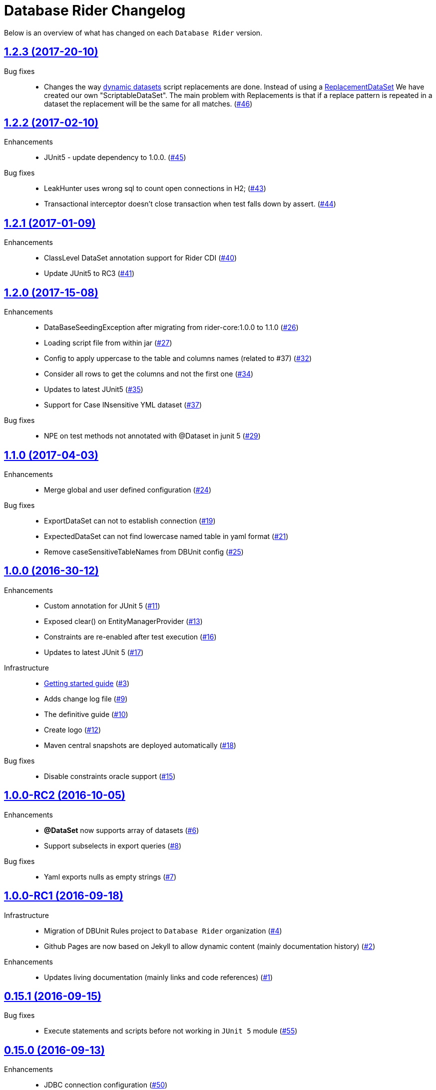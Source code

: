 = Database Rider Changelog
:uri-database-rider: https://database-rider.github.io/database-rider
:uri-repo: https://github.com/database-rider/database-rider
:icons: font
:star: icon:star[role=red]
ifndef::icons[]
:star: &#9733;
endif::[]

Below is an overview of what has changed on each `Database Rider` version.

== https://github.com/database-rider/database-rider/releases/tag/1.2.3[1.2.3 (2017-20-10)^]

Bug fixes::
    * Changes the way https://database-rider.github.io/database-rider/1.2.3/documentation.html#Dynamic-data-using-scritable-datasets[dynamic datasets^] script replacements are done. Instead of using a https://www.programcreek.com/java-api-examples/index.php?api=org.dbunit.dataset.ReplacementDataSet[ReplacementDataSet^] We have created our own "ScriptableDataSet".
The main problem with Replacements is that if a replace pattern is repeated in a dataset the replacement will be the same for all matches. (https://github.com/database-rider/database-rider/issues/46[#46])

== https://github.com/database-rider/database-rider/releases/tag/1.2.2[1.2.2 (2017-02-10)^]

Enhancements::
    * JUnit5 - update dependency to 1.0.0. (https://github.com/database-rider/database-rider/issues/45[#45])

Bug fixes::
     * LeakHunter uses wrong sql to count open connections in H2; (https://github.com/database-rider/database-rider/issues/43[#43])
     * Transactional interceptor doesn't close transaction when test falls down by assert. (https://github.com/database-rider/database-rider/issues/44[#44])

== https://github.com/database-rider/database-rider/releases/tag/1.2.1[1.2.1 (2017-01-09)^]

Enhancements::
    * ClassLevel DataSet annotation support for Rider CDI (https://github.com/database-rider/database-rider/issues/40[#40])
    * Update JUnit5 to RC3 (https://github.com/database-rider/database-rider/issues/41[#41])



== https://github.com/database-rider/database-rider/releases/tag/1.2.0[1.2.0 (2017-15-08)^]

Enhancements::
    * DataBaseSeedingException after migrating from rider-core:1.0.0 to 1.1.0 (https://github.com/database-rider/database-rider/issues/26[#26])
    * Loading script file from within jar (https://github.com/database-rider/database-rider/issues/27[#27])
    * Config to apply uppercase to the table and columns names (related to #37) (https://github.com/database-rider/database-rider/issues/32[#32])
    * Consider all rows to get the columns and not the first one (https://github.com/database-rider/database-rider/issues/34[#34])
    * Updates to latest JUnit5 (https://github.com/database-rider/database-rider/issues/35[#35])
    * Support for Case INsensitive YML dataset (https://github.com/database-rider/database-rider/issues/37[#37])

Bug fixes::
    *  NPE on test methods not annotated with @Dataset in junit 5 (https://github.com/database-rider/database-rider/issues/29[#29])


== https://github.com/database-rider/database-rider/releases/tag/1.1.0[1.1.0 (2017-04-03)^]

Enhancements::
    * Merge global and user defined configuration (https://github.com/database-rider/database-rider/issues/24[#24])


Bug fixes::
    * ExportDataSet can not to establish connection (https://github.com/database-rider/database-rider/issues/19[#19])
    * ExpectedDataSet can not find lowercase named table in yaml format (https://github.com/database-rider/database-rider/issues/21[#21])
    * Remove caseSensitiveTableNames from DBUnit config (https://github.com/database-rider/database-rider/issues/25[#25])


== https://github.com/database-rider/database-rider/releases/tag/1.0.0[1.0.0 (2016-30-12)^]

Enhancements::

    * Custom annotation for JUnit 5 (https://github.com/database-rider/database-rider/issues/11[#11])
    * Exposed clear() on EntityManagerProvider (https://github.com/database-rider/database-rider/issues/13[#13])
    * Constraints are re-enabled after test execution (https://github.com/database-rider/database-rider/issues/16[#16])
    * Updates to latest JUnit 5 (https://github.com/database-rider/database-rider/issues/17[#17])

Infrastructure::

    * http://database-rider.github.io/getting-started/[Getting started guide] (https://github.com/database-rider/database-rider/issues/3[#3])
    * Adds change log file (https://github.com/database-rider/database-rider/issues/9[#9])
    * The definitive guide (https://github.com/database-rider/database-rider/issues/10[#10])
    * Create logo (https://github.com/database-rider/database-rider/issues/12[#12])
    * Maven central snapshots are deployed automatically (https://github.com/database-rider/database-rider/issues/18[#18])

Bug fixes::

    * Disable constraints oracle support (https://github.com/database-rider/database-rider/issues/15[#15])


== https://github.com/database-rider/database-rider/releases/tag/1.0.0-RC2[1.0.0-RC2 (2016-10-05)^]


Enhancements::

    * *@DataSet* now supports array of datasets (https://github.com/database-rider/database-rider/issues/6[#6^])
    * Support subselects in export queries (https://github.com/database-rider/database-rider/issues/8[#8^])

Bug fixes::

    * Yaml exports nulls as empty strings (https://github.com/database-rider/database-rider/issues/7[#7^])

== https://github.com/database-rider/database-rider/releases/tag/1.0.0-RC1[1.0.0-RC1 (2016-09-18)^]

Infrastructure::

* Migration of DBUnit Rules project to `Database Rider` organization (https://github.com/database-rider/database-rider/issues/4[#4^])
* Github Pages are now based on Jekyll to allow dynamic content (mainly documentation history) (https://github.com/database-rider/database-rider/issues/2[#2^])

Enhancements::

* Updates living documentation (mainly links and code references) (https://github.com/database-rider/database-rider/issues/1[#1^])

== https://github.com/rmpestano/dbunit-rules/releases/tag/0.15.1[0.15.1 (2016-09-15)^]

Bug fixes::

* Execute statements and scripts before not working in `JUnit 5` module (https://github.com/rmpestano/dbunit-rules/issues/55[#55^])

== https://github.com/rmpestano/dbunit-rules/releases/tag/0.15.0[0.15.0 (2016-09-13)^]

Enhancements::

* JDBC connection configuration (https://github.com/rmpestano/dbunit-rules/issues/50[#50^])
* Transactional tests now work on pure JDBC connections (https://github.com/rmpestano/dbunit-rules/issues/51[#51])
* Adds SpringBoot sample (https://github.com/rmpestano/dbunit-rules/issues/52[#52^]).

== https://github.com/rmpestano/dbunit-rules/releases/tag/0.14.0[0.14.0 (2016-09-12)]

Enhancements::

* DataSet exporter component (https://github.com/rmpestano/dbunit-rules/issues/47[#47^])
* Moved living BDD tests to core (https://github.com/rmpestano/dbunit-rules/issues/49[#49^])

Improvements::

*  Removed @UsingDataSet in CDI module in favor of @DataSet (https://github.com/rmpestano/dbunit-rules/issues/48[#48^])

== https://github.com/rmpestano/dbunit-rules/releases/tag/0.13.2[0.13.2 (2016-09-09)]

Enhancements::

* Renamed leakHunter attribute (https://github.com/rmpestano/dbunit-rules/issues/44[#44^])
* Typo in GlobalConfig (https://github.com/rmpestano/dbunit-rules/issues/45[#45^])

Bug fixes::

* Configuration tests failing on windows (https://github.com/rmpestano/dbunit-rules/issues/46[#46^])

== https://github.com/rmpestano/dbunit-rules/releases/tag/0.13.1[0.13.1 (2016-09-08)]

Enhancements::

* Missing features on JUnit 5 module (https://github.com/rmpestano/dbunit-rules/issues/43[#43^]).

== https://github.com/rmpestano/dbunit-rules/releases/tag/0.13.0[0.13.0 (2016-09-07)]

Enhancements::

* Adds Leak Hunter component (https://github.com/rmpestano/dbunit-rules/issues/42[#42^])

== https://github.com/rmpestano/dbunit-rules/releases/tag/0.12.0[0.12.0 (2016-09-07)]

Enhancements::

* Database connection caching (https://github.com/rmpestano/dbunit-rules/issues/39[#39^])
* Table names caching to avoid reading connection metadata on every execution (https://github.com/rmpestano/dbunit-rules/issues/40[#40^])
* Configuration mechanism, both per execution (via annotation) and global (via configuration file) (https://github.com/rmpestano/dbunit-rules/issues/41[#41^]).

== https://github.com/rmpestano/dbunit-rules/releases/tag/0.11.0[0.11.0 (2016-08-28)]

Enhancements::

* JUnit5 support (https://github.com/rmpestano/dbunit-rules/issues/29[#29^])
* DBUnit DatasetFactory setup (https://github.com/rmpestano/dbunit-rules/issues/34[#34^])
* H2 support (disable constraints and datatype factory setup) (https://github.com/rmpestano/dbunit-rules/issues/36[#36^])
* Qualified table names (schema support) (https://github.com/rmpestano/dbunit-rules/issues/37[#37^])
* Organized example projects (https://github.com/rmpestano/dbunit-rules/issues/38[#38^])

== https://github.com/rmpestano/dbunit-rules/releases/tag/0.10.0[0.10.0 (2016-08-21)]

Enhancements::

* Tomee applicatin composer integration example (https://github.com/rmpestano/dbunit-rules/issues/30[#30^])
* DBUnit as a test rule (instead of method rule) (https://github.com/rmpestano/dbunit-rules/issues/31[#31^])
* Empty datasets support (https://github.com/rmpestano/dbunit-rules/issues/32[#32^])
* Dataset creation at statement level instead of eager creation on rule instantiation level (https://github.com/rmpestano/dbunit-rules/issues/33[#33^])


== https://github.com/rmpestano/dbunit-rules/releases/tag/0.9.0[0.9.0 (2016-06-23)]

Enhancements::

* Transactional tests (https://github.com/rmpestano/dbunit-rules/issues/27[#27^])

Bug fixes::

* Script loading issue (https://github.com/rmpestano/dbunit-rules/issues/28[#28^])

== https://github.com/rmpestano/dbunit-rules/releases/tag/0.8.0[0.8.0 (2016-06-19)]

Enhancements::

* DataSet assertion via ExpectedDataSets (https://github.com/rmpestano/dbunit-rules/issues/1[#1^])
* EntityManagerProvider refactoring (https://github.com/rmpestano/dbunit-rules/issues/23[#23^])
* Allow empty Datasets names (https://github.com/rmpestano/dbunit-rules/issues/25[#25^])

Improvements::

* Better exception handling (https://github.com/rmpestano/dbunit-rules/issues/24[#24^])

Bug fixes::

* Avoid sequence table clearing (https://github.com/rmpestano/dbunit-rules/issues/26[#26]).

== https://github.com/rmpestano/dbunit-rules/releases/tag/0.7.0[0.7.0 (2016-04-30)]

Enhancements::

* Creates living documentation foundation (https://github.com/rmpestano/dbunit-rules/issues/19[#19^])
* Scriptable datasets using `JSR 223` (https://github.com/rmpestano/dbunit-rules/issues/20[#23^]).

== https://github.com/rmpestano/dbunit-rules/releases/tag/0.6.1[0.6.1 (2016-04-10)]

Enhancements::

* Cdi module should leverage core features instead of logic duplication (https://github.com/rmpestano/dbunit-rules/issues/17[#17^])

Improvements::

* Use `class.getResource` instead of `ContextClassloader` (https://github.com/rmpestano/dbunit-rules/issues/18[#18^])


== https://github.com/rmpestano/dbunit-rules/releases/tag/0.6.0[0.6.0 (2016-03-04)]

Enhancements::

* @DataSet for the whole test class (https://github.com/rmpestano/dbunit-rules/issues/13[#13^])
* Execute raw sql scripts (https://github.com/rmpestano/dbunit-rules/issues/14[#14^])
* Clean database after and before (https://github.com/rmpestano/dbunit-rules/issues/15[#15^])

Bug fixes::

* Fix date replacements tests (https://github.com/rmpestano/dbunit-rules/issues/16[#16^])

== https://github.com/rmpestano/dbunit-rules/releases/tag/0.5.1[0.5.1 (2016-02-16)]

Improvements::

* Cucumber module must only depend on test control api (https://github.com/rmpestano/dbunit-rules/issues/12[#12^])

== https://github.com/rmpestano/dbunit-rules/releases/tag/0.5.0[0.5.0 (2016-02-13)]

Enhancements::

* Cucumber support (https://github.com/rmpestano/dbunit-rules/issues/10[#10^])

Bug fixes::

* Do not clear em during PU initialization in CDI module (https://github.com/rmpestano/dbunit-rules/issues/11[#11^])

== https://github.com/rmpestano/dbunit-rules/releases/tag/0.4.2[0.4.2 (2016-02-11)]

Improvements::

* Moved EntityManagerProvider from test to util package in cdi module (https://github.com/rmpestano/dbunit-rules/issues/9[#9^])

== https://github.com/rmpestano/dbunit-rules/releases/tag/0.4.1[0.4.1 (2015-10-09)]

Enhancements::

* Adds clean after feature to CDI module (https://github.com/rmpestano/dbunit-rules/issues/8[#8^])

Bug fixes::

* Clear database should take table ordering into account (https://github.com/rmpestano/dbunit-rules/issues/7[#7^])

== https://github.com/rmpestano/dbunit-rules/releases/tag/0.4.0[0.4.0 (2015-10-08)]

Improvements::

* CDI module refactory

== https://github.com/rmpestano/dbunit-rules/releases/tag/0.3.0[0.3.0 (2015-08-20)]

Enhancements::

* Allow multiple datasets (https://github.com/rmpestano/dbunit-rules/issues/5[#5^])

Improvements::

* core module refactory

== https://github.com/rmpestano/dbunit-rules/releases/tag/0.2.0[0.2.0 (2015-08-02)]

Enhancements::

* Allow multiple database connections (https://github.com/rmpestano/dbunit-rules/issues/3[#3^])
* Injectable DataSet Executors in CDI module (https://github.com/rmpestano/dbunit-rules/issues/4[#4^])

== https://github.com/rmpestano/dbunit-rules/releases/tag/0.1.0[0.1.0 (2015-07-27)]

Prof of concept